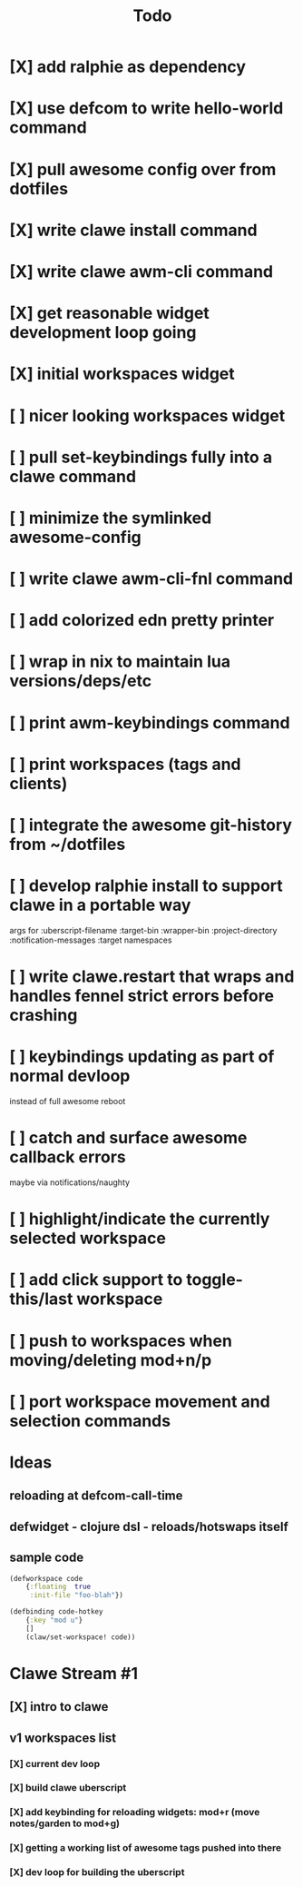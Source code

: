 #+TITLE: Todo

* [X] add ralphie as dependency
CLOSED: [2021-01-06 Wed 21:39]
* [X] use defcom to write hello-world command
CLOSED: [2021-01-06 Wed 21:39]
* [X] pull awesome config over from dotfiles
CLOSED: [2021-01-06 Wed 22:15]
* [X] write clawe install command
CLOSED: [2021-01-06 Wed 22:15]
* [X] write clawe awm-cli command
CLOSED: [2021-01-06 Wed 22:36]
* [X] get reasonable widget development loop going
CLOSED: [2021-01-07 Thu 15:53]
:LOGBOOK:
CLOCK: [2021-01-07 Thu 14:27]--[2021-01-07 Thu 15:02] =>  0:35
:END:
* [X] initial workspaces widget
CLOSED: [2021-01-08 Fri 15:54]
:LOGBOOK:
CLOCK: [2021-01-07 Thu 15:54]--[2021-01-07 Thu 16:29] =>  0:35
:END:
* [ ] nicer looking workspaces widget
* [ ] pull set-keybindings fully into a clawe command
* [ ] minimize the symlinked awesome-config
* [ ] write clawe awm-cli-fnl command
* [ ] add colorized edn pretty printer
* [ ] wrap in nix to maintain lua versions/deps/etc
* [ ] print awm-keybindings command
* [ ] print workspaces (tags and clients)
* [ ] integrate the awesome git-history from ~/dotfiles
* [ ] develop ralphie install to support clawe in a portable way
args for
:uberscript-filename
:target-bin
:wrapper-bin
:project-directory
:notification-messages
:target namespaces
* [ ] write clawe.restart that wraps and handles fennel strict errors before crashing
* [ ] keybindings updating as part of normal devloop
instead of full awesome reboot
* [ ] catch and surface awesome callback errors
maybe via notifications/naughty
* [ ] highlight/indicate the currently selected workspace
* [ ] add click support to toggle-this/last workspace
* [ ] push to workspaces when moving/deleting mod+n/p
* [ ] port workspace movement and selection commands

* Ideas
** reloading at defcom-call-time
** defwidget - clojure dsl - reloads/hotswaps itself
** sample code

#+begin_src clojure
(defworkspace code
    {:floating  true
     :init-file "foo-blah"})

(defbinding code-hotkey
    {:key "mod u"}
    []
    (claw/set-workspace! code))
#+end_src

* Clawe Stream #1
:LOGBOOK:
CLOCK: [2021-01-08 Fri 12:59]--[2021-01-08 Fri 13:34] =>  0:35
:END:

** [X] intro to clawe
CLOSED: [2021-01-08 Fri 13:06]
** v1 workspaces list
*** [X] current dev loop
CLOSED: [2021-01-08 Fri 13:45]
*** [X] build clawe uberscript
CLOSED: [2021-01-08 Fri 14:39]
*** [X] add keybinding for reloading widgets: mod+r (move notes/garden to mod+g)
CLOSED: [2021-01-08 Fri 14:52]
*** [X] getting a working list of awesome tags pushed into there
CLOSED: [2021-01-08 Fri 14:53]
*** [X] dev loop for building the uberscript
CLOSED: [2021-01-08 Fri 15:54]
